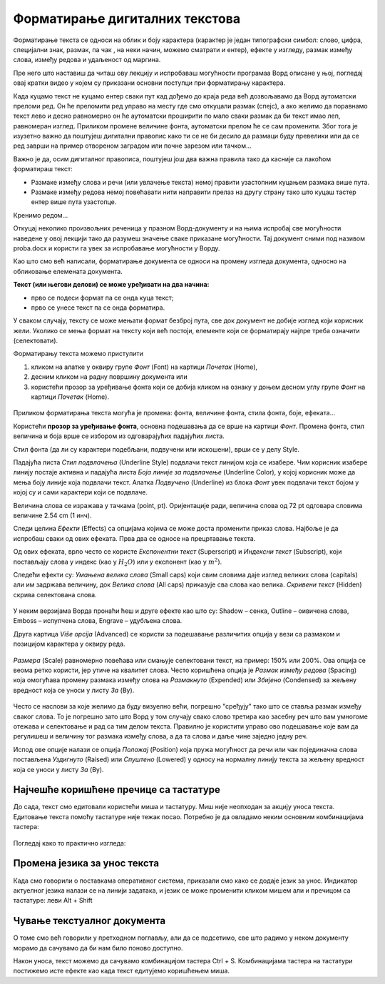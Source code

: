 Форматирање дигиталних текстова
===============================

Форматирање текста се односи на облик и боју карактера (карактер је један типографски симбол: слово, цифра, специјални знак, размак, па чак , на неки начин, можемо сматрати и ентер), ефекте у изгледу, размак између слова, између редова и удаљеност од маргина.

Пре него што наставиш да читаш ову лекцију и испробаваш могућности програмаа Ворд описане у њој, погледај овај кратки видео у којем су приказани основни поступци при форматирању карактера.

.. ytpopup:: NSzw_I1v2IM
    :width: 735
    :height: 415
    :align: center 

Када куцамо текст не куцамо ентер сваки пут кад дођемо до краја реда већ дозвољавамо да Ворд аутоматски преломи ред. Он ће преломити ред управо на месту где смо откуцали размак (спејс), a ако желимо да поравнамо текст лево и десно равномерно он ће аутоматски проширити по мало сваки размак да би текст имао леп, равномеран изглед. Приликом промене величине фонта, аутоматски прелом ће се сам променити. Због тога је изузетно важно да поштујеш дигитални правопис како ти се не би десило да размаци буду превелики или да се ред заврши на пример отвореном заградом или почне зарезом или тачком...


Важно је да, осим дигиталног правописа, поштујеш још два важна правила тако да касније са лакоћом форматираш текст:

- Размаке између слова и речи (или увлачење текста) немој правити узастопним куцањем размака више пута.

- Размаке између редова  немој повећавати нити направити прелаз на другу страну тако што куцаш тастер ентер више пута узастопце.

Кренимо редом... 

Откуцај неколико произвољних реченица у празном Ворд-документу и на њима испробај све могућности наведене у овој лекцији тако да разумеш значење сваке приказане могућности. Тај документ сними под називом proba.docx и користи га увек за испробавање могућности у Ворду.

Као што смо већ написали, форматирање документа се односи на промену изгледа документа, односно на обликовање елемената документа.

**Текст (или његови делови) се може уређивати на два начина:** 

- прво се подеси формат па се онда куца текст;

- прво се унесе текст па се онда форматира. 

У сваком случају, тексту се може мењати формат безброј пута, све док документ не добије изглед који корисник жели. Уколико се мења формат на тексту који већ постоји, елементе који се форматирају најпре треба означити (селектовати).

Форматирању текста можемо приступити 

1) кликом на алатке у оквиру групе *Фонт* (Font) на картици *Почетак* (Home), 

2) десним кликом на радну површину документа или 

3) користећи прозор за уређивање фонта који се добија кликом на ознаку у доњем десном углу групе *Фонт* на картици *Почетак* (Home).


.. figure:: ../../_images/kartice_word.png
   :width: 800px   
   :align: center
   :class: screenshot-shadow

Приликом форматирања текста могућа је промена: фонта, величине фонта, стила фонта, боје, ефеката...

Користећи **прозор за уређивање фонта**, основна подешавања да се врше на картици *Фонт*. Промена фонта, стил величина и боја врше се избором из одговарајућих падајућих листа. 

Стил фонта (да ли су карактери подебљани, подвучени или искошени), врши се у делу Style.

Падајућа листа *Стил подвлачења* (Underline Style) подвлачи текст линијом која се изабере. Чим корисник изабере линију постаје активна и падајућа листа *Боја линије за подвлачење* (Underline Color), у којој корисник може да мења боју линије која подвлачи текст. Алатка *Подвучено* (Underline) из блока *Фонт* увек подвлачи текст бојом у којој су и сами карактери који се подвлаче.

Величина слова се изражава у тачкама (point, pt). Оријентације ради, величина слова од 72 pt одговара словима величине 2.54 cm (1 инч).

Следи целина *Ефекти* (Effects) са опцијама којима се може доста променити приказ слова. Најбоље је да испробаш сваки од ових ефеката. Прва два се односе на прецртавање текста. 

Од ових ефеката, врло често се користе *Експонентни текст* (Superscript) и *Индексни текст* (Subscript), који постављају слова у индекс (као у :math:`H_2O`) или у експонент (као у :math:`m^2`).

Следећи ефекти су: *Умањена велика слова* (Small caps) који свим словима даје изглед великих слова (capitals) али им задржава величину, док *Велика слова* (All caps) приказује сва слова као велика. *Скривени текст* (Hidden) скрива селектована слова.


.. figure:: ../../_images/w1_smalcaps.png
   :width: 500px   
   :align: center

У неким верзијама Ворда пронаћи ћеш  и друге ефекте као што су: Shadow – сенка, Outline – оивичена слова, Emboss – испупчена слова, Engrave – удубљена слова.

Друга картица *Više opcija* (Advanced) се користи за подешавање различитих опција у вези са размаком и позицијом карактера у оквиру реда.


.. figure:: ../../_images/w1_font11.png
   :width: 400px   
   :align: center
   :class: screenshot-shadow

*Размера* (Scale) равномерно повећава или смањује селектовани текст, на пример: 150% или 200%. Ова опција се веома ретко користи, јер утиче на квалитет слова.
Често коришћена опција је *Размак између редова* (Spacing) која омогућава промену размака између слова на *Размакнуто* (Expended) или *Збијено* (Condensed) за жељену вредност која се уноси у листу *За* (By).

.. figure:: ../../_images/razmaknuto1.png
   :width: 500px   
   :align: center
   :class: screenshot-shadow

Често се наслови за којe желимо да буду визуелно већи, погрешно "сређују" тако што се ставља размак између сваког слова. То је погрешно зато што Ворд у том случају свако слово третира као засебну реч што вам умногоме отежава и селектовање и рад са тим делом текста. Правилно је користити управо ово подешавање које вам да регулишеш и величину тог размака између слова, а да та слова и даље чине заједно једну реч.

Испод ове опције налази се опција *Положај* (Position) која пружа могућност да речи или чак појединачна слова постављена *Уздигнуто* (Raised) или *Спуштено* (Lowered) у односу на нормалну линију текста за жељену вредност која се уноси у листу *За* (By).

.. figure:: ../../_images/uzdignuto1.png
   :width: 500px   
   :align: center
   :class: screenshot-shadow


Најчешће коришћене пречице са тастатуре
---------------------------------------

До сада, текст смо едитовали користећи миша и тастатуру. Mиш није неопходан за акцију уноса текста. Едитовање текста помоћу тастатуре није тежак посао. Потребно је да овладамо неким основним комбинацијама тастера:

.. figure:: ../../_images/w1_precice.png
   :width: 780px   
   :align: center
   :class: screenshot-shadow


Погледај како то практично изгледа:



.. ytpopup:: 9P3FmbVDjP4
    :width: 735
    :height: 415
    :align: center



Промена језика за унос текста
-----------------------------

Када смо говорили о поставкама оперативног система, приказали смо како се додаје језик за унос. Индикатор актуелног језика налази се на линији задатака, и језик се може променити кликом мишем али и пречицом са тастатуре: леви Alt + Shift


Чување текстуалног документа
----------------------------

О томе смо већ говорили у претходном поглављу, али да се подсетимо, све што радимо у неком документу морамо да сачувамо да би нам било поново доступно.

Након уноса, текст можемо да сачувамо комбинацијом тастера Ctrl + S. Комбинацијама тастера на тастатури постижемо исте ефекте као када текст едитујемо коришћењем миша.



.. ytpopup:: FDDPr4KWIgw
    :width: 735
    :height: 415
    :align: center





